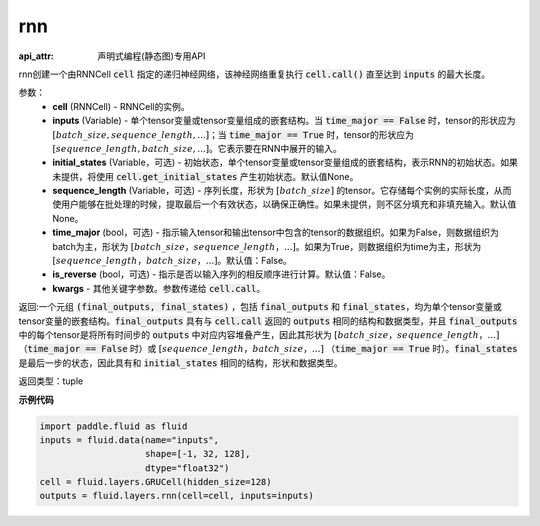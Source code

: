.. _cn_api_fluid_layers_rnn:

rnn
-------------------------------


:api_attr: 声明式编程(静态图)专用API

.. py:method:: paddle.fluid.layers.rnn(cell, inputs, initial_states=None, sequence_length=None, time_major=False, is_reverse=False, **kwargs)
    

rnn创建一个由RNNCell :code:`cell` 指定的递归神经网络，该神经网络重复执行 :code:`cell.call()` 直至达到 :code:`inputs` 的最大长度。

参数：
  - **cell** (RNNCell) - RNNCell的实例。
  - **inputs** (Variable) - 单个tensor变量或tensor变量组成的嵌套结构。当 :code:`time_major == False` 时，tensor的形状应为 :math:`[batch\_size, sequence\_length, ...]`；当 :code:`time_major == True` 时，tensor的形状应为 :math:`[sequence\_length, batch\_size, ...]`。它表示要在RNN中展开的输入。
  - **initial_states** (Variable，可选) - 初始状态，单个tensor变量或tensor变量组成的嵌套结构，表示RNN的初始状态。如果未提供，将使用 :code:`cell.get_initial_states` 产生初始状态。默认值None。
  - **sequence_length** (Variable，可选) - 序列长度，形状为 :math:`[batch\_size]` 的tensor。它存储每个实例的实际长度，从而使用户能够在批处理的时候，提取最后一个有效状态，以确保正确性。如果未提供，则不区分填充和非填充输入。默认值None。
  - **time_major** (bool，可选) - 指示输入tensor和输出tensor中包含的tensor的数据组织。如果为False，则数据组织为batch为主，形状为 :math:`[batch\_size，sequence\_length，...]`。如果为True，则数据组织为time为主，形状为 :math:`[sequence\_length，batch\_size，...]`。默认值：False。
  - **is_reverse** (bool，可选) - 指示是否以输入序列的相反顺序进行计算。默认值：False。
  - **kwargs** - 其他关键字参数。参数传递给 :code:`cell.call`。
  
返回:一个元组 :code:`(final_outputs, final_states)` ，包括 :code:`final_outputs` 和 :code:`final_states`，均为单个tensor变量或tensor变量的嵌套结构。:code:`final_outputs` 具有与 :code:`cell.call` 返回的 :code:`outputs` 相同的结构和数据类型，并且 :code:`final_outputs` 中的每个tensor是将所有时间步的 :code:`outputs` 中对应内容堆叠产生，因此其形状为 :math:`[batch\_size，sequence\_length，...]` （:code:`time_major == False` 时）或 :math:`[sequence\_length，batch\_size，...]` （:code:`time_major == True` 时）。:code:`final_states` 是最后一步的状态，因此具有和 :code:`initial_states` 相同的结构，形状和数据类型。

返回类型：tuple

**示例代码**
  
.. code-block:: python
            
  import paddle.fluid as fluid
  inputs = fluid.data(name="inputs",
                      shape=[-1, 32, 128],
                      dtype="float32")
  cell = fluid.layers.GRUCell(hidden_size=128)
  outputs = fluid.layers.rnn(cell=cell, inputs=inputs)


